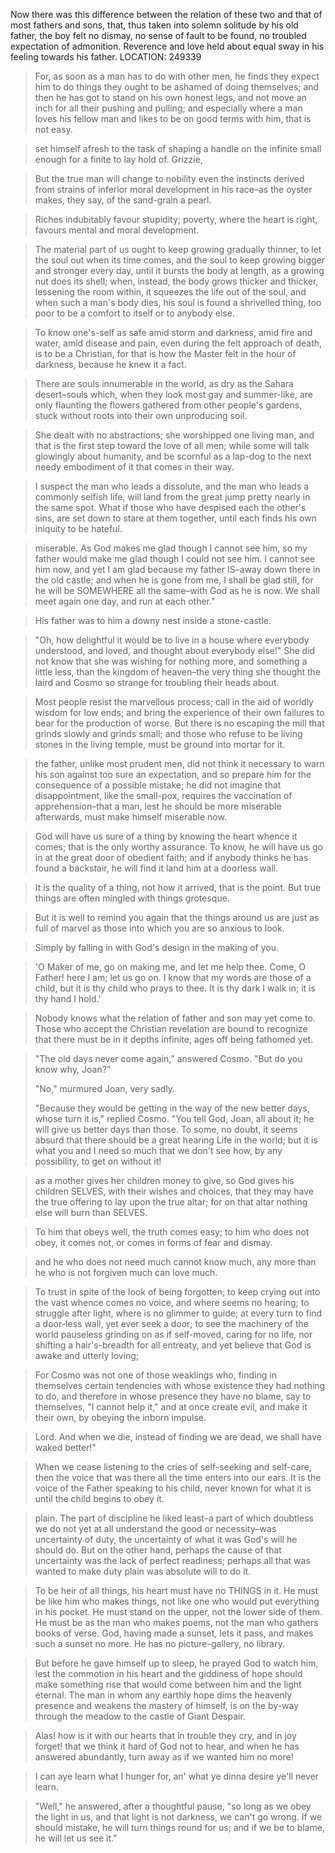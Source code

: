 Now there was this difference between the relation of these two and
that of most fathers and sons, that, thus taken into solemn solitude
by his old father, the boy felt no dismay, no sense of fault to be
found, no troubled expectation of admonition. Reverence and love held
about equal sway in his feeling towards his father.  LOCATION: 249339


#+BEGIN_QUOTE
For, as soon as a man has to do with other men, he finds they expect him to do things they ought to be ashamed of doing themselves; and then he has got to stand on his own honest legs, and not move an inch for all their pushing and pulling; and especially where a man loves his fellow man and likes to be on good terms with him, that is not easy.
#+END_QUOTE

#+BEGIN_QUOTE
set himself afresh to the task of shaping a handle on the infinite small enough for a finite to lay hold of. Grizzie,
#+END_QUOTE

#+BEGIN_QUOTE
But the true man will change to nobility even the instincts derived from strains of inferior moral development in his race--as the oyster makes, they say, of the sand-grain a pearl.
#+END_QUOTE

#+BEGIN_QUOTE
Riches indubitably favour stupidity; poverty, where the heart is right, favours mental and moral development.
#+END_QUOTE

#+BEGIN_QUOTE
The material part of us ought to keep growing gradually thinner, to let the soul out when its time comes, and the soul to keep growing bigger and stronger every day, until it bursts the body at length, as a growing nut does its shell; when, instead, the body grows thicker and thicker, lessening the room within, it squeezes the life out of the soul, and when such a man's body dies, his soul is found a shrivelled thing, too poor to be a comfort to itself or to anybody else.
#+END_QUOTE

#+BEGIN_QUOTE
To know one's-self as safe amid storm and darkness, amid fire and water, amid disease and pain, even during the felt approach of death, is to be a Christian, for that is how the Master felt in the hour of darkness, because he knew it a fact.
#+END_QUOTE

#+BEGIN_QUOTE
There are souls innumerable in the world, as dry as the Sahara desert--souls which, when they look most gay and summer-like, are only flaunting the flowers gathered from other people's gardens, stuck without roots into their own unproducing soil.
#+END_QUOTE

#+BEGIN_QUOTE
She dealt with no abstractions; she worshipped one living man, and that is the first step toward the love of all men; while some will talk glowingly about humanity, and be scornful as a lap-dog to the next needy embodiment of it that comes in their way.
#+END_QUOTE

#+BEGIN_QUOTE
I suspect the man who leads a dissolute, and the man who leads a commonly selfish life, will land from the great jump pretty nearly in the same spot. What if those who have despised each the other's sins, are set down to stare at them together, until each finds his own iniquity to be hateful.
#+END_QUOTE

#+BEGIN_QUOTE
miserable. As God makes me glad though I cannot see him, so my father would make me glad though I could not see him. I cannot see him now, and yet I am glad because my father IS--away down there in the old castle; and when he is gone from me, I shall be glad still, for he will be SOMEWHERE all the same--with God as he is now. We shall meet again one day, and run at each other."
#+END_QUOTE

#+BEGIN_QUOTE
His father was to him a downy nest inside a stone-castle.
#+END_QUOTE

#+BEGIN_QUOTE
"Oh, how delightful it would be to live in a house where everybody understood, and loved, and thought about everybody else!" She did not know that she was wishing for nothing more, and something a little less, than the kingdom of heaven--the very thing she thought the laird and Cosmo so strange for troubling their heads about.
#+END_QUOTE

#+BEGIN_QUOTE
Most people resist the marvellous process; call in the aid of worldly wisdom for low ends; and bring the experience of their own failures to bear for the production of worse. But there is no escaping the mill that grinds slowly and grinds small; and those who refuse to be living stones in the living temple, must be ground into mortar for it.
#+END_QUOTE

#+BEGIN_QUOTE
the father, unlike most prudent men, did not think it necessary to warn his son against too sure an expectation, and so prepare him for the consequence of a possible mistake; he did not imagine that disappointment, like the small-pox, requires the vaccination of apprehension--that a man, lest he should be more miserable afterwards, must make himself miserable now.
#+END_QUOTE

#+BEGIN_QUOTE
God will have us sure of a thing by knowing the heart whence it comes; that is the only worthy assurance. To know, he will have us go in at the great door of obedient faith; and if anybody thinks he has found a backstair, he will find it land him at a doorless wall.
#+END_QUOTE

#+BEGIN_QUOTE
It is the quality of a thing, not how it arrived, that is the point. But true things are often mingled with things grotesque.
#+END_QUOTE

#+BEGIN_QUOTE
But it is well to remind you again that the things around us are just as full of marvel as those into which you are so anxious to look.
#+END_QUOTE

#+BEGIN_QUOTE
Simply by falling in with God's design in the making of you.
#+END_QUOTE

#+BEGIN_QUOTE
'O Maker of me, go on making me, and let me help thee. Come, O Father! here I am; let us go on. I know that my words are those of a child, but it is thy child who prays to thee. It is thy dark I walk in; it is thy hand I hold.'
#+END_QUOTE

#+BEGIN_QUOTE
Nobody knows what the relation of father and son may yet come to. Those who accept the Christian revelation are bound to recognize that there must be in it depths infinite, ages off being fathomed yet.
#+END_QUOTE

#+BEGIN_QUOTE
"The old days never come again," answered Cosmo. "But do you know why,
Joan?"

"No," murmured Joan, very sadly.

"Because they would be getting in the way of the new better days, whose turn it is," replied Cosmo. "You tell God, Joan, all about it; he will give us better days than those. To some, no doubt, it seems absurd that there should be a great hearing Life in the world; but it is what you and I need so much that we don't see how, by any possibility, to get on without it!
#+END_QUOTE

#+BEGIN_QUOTE
as a mother gives her children money to give, so God gives his children SELVES, with their wishes and choices, that they may have the true offering to lay upon the true altar; for on that altar nothing else will burn than SELVES.
#+END_QUOTE

#+BEGIN_QUOTE
To him that obeys well, the truth comes easy; to him who does not obey, it comes not, or comes in forms of fear and dismay.
#+END_QUOTE

#+BEGIN_QUOTE
and he who does not need much cannot know much, any more than he who is not forgiven much can love much.
#+END_QUOTE

#+BEGIN_QUOTE
To trust in spite of the look of being forgotten; to keep crying out
into the vast whence comes no voice, and where seems no hearing; to
struggle after light, where is no glimmer to guide; at every turn to find a door-less wall, yet ever seek a door; to see the machinery of the world pauseless grinding on as if self-moved, caring for no life, nor shifting a hair's-breadth for all entreaty, and yet believe that God is awake and utterly loving;
#+END_QUOTE

#+BEGIN_QUOTE
For Cosmo was not one of those weaklings who, finding in themselves certain tendencies with whose existence they had nothing to do, and therefore in whose presence they have no blame, say to themselves, "I cannot help it," and at once create evil, and make it their own, by obeying the inborn impulse.
#+END_QUOTE

#+BEGIN_QUOTE
Lord. And when we die, instead of finding we are dead, we shall have waked better!"
#+END_QUOTE

#+BEGIN_QUOTE
When we cease listening to the cries of self-seeking and self-care, then the voice that was there all the time enters into our ears. It is the voice of the Father speaking to his child, never known for what it is until the child begins to obey it.
#+END_QUOTE

#+BEGIN_QUOTE
plain. The part of discipline he liked least--a part of which doubtless we do not yet at all understand the good or necessity--was uncertainty of duty, the uncertainty of what it was God's will he should do. But on the other hand, perhaps the cause of that uncertainty was the lack of perfect readiness; perhaps all that was wanted to make duty plain was absolute will to do it.
#+END_QUOTE

#+BEGIN_QUOTE
To be heir of all things, his heart must have no THINGS in it. He must be like him who makes things, not like one who would put everything in his pocket. He must stand on the upper, not the lower side of them. He must be as the man who makes poems, not the man who gathers books of verse. God, having made a sunset, lets it pass, and makes such a sunset no more. He has no picture-gallery, no library.
#+END_QUOTE

#+BEGIN_QUOTE
But before he gave himself up to sleep, he prayed God to watch him, lest the commotion in his heart and the giddiness of hope should make something rise that would come between him and the light eternal. The man in whom any earthly hope dims the heavenly presence and weakens the mastery of himself, is on the by-way through the meadow to the castle of Giant Despair.
#+END_QUOTE

#+BEGIN_QUOTE
Alas! how is it with our hearts that in trouble they cry, and in joy forget! that we think it hard of God not to hear, and when he has answered abundantly, turn away as if we wanted him no more!
#+END_QUOTE

#+BEGIN_QUOTE
I can aye learn what I hunger for, an' what ye dinna desire ye'll never learn.
#+END_QUOTE

#+BEGIN_QUOTE
"Well," he answered, after a thoughtful pause, "so long as we obey the
light in us, and that light is not darkness, we can't go wrong. If we should mistake, he will turn things round for us; and if we be to blame, he will let us see it."
#+END_QUOTE
